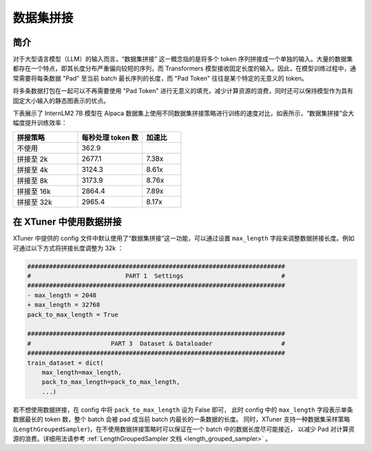 .. _pack_to_max_length:

数据集拼接
=========================

简介
---------

对于大型语言模型（LLM）的输入而言，“数据集拼接” 这一概念指的是将多个 token 序列拼接成一个单独的输入。大量的数据集都存在一个特点，即其长度分布严重偏向较短的序列，而 Transformers 模型接收固定长度的输入。因此，在模型训练过程中，通常需要将每条数据 "Pad" 至当前 batch 最长序列的长度，而 "Pad Token" 往往是某个特定的无意义的 token。

将多条数据打包在一起可以不再需要使用 "Pad Token" 进行无意义的填充，减少计算资源的浪费，同时还可以保持模型作为具有固定大小输入的静态图表示的优点。

下表展示了 InternLM2 7B 模型在 Alpaca 数据集上使用不同数据集拼接策略进行训练的速度对比，如表所示，“数据集拼接”会大幅度提升训练效率：

.. list-table::
  :widths: 25 25 15
  :header-rows: 1

  * - 拼接策略
    - 每秒处理 token 数
    - 加速比
  * - 不使用
    - 362.9
    -
  * - 拼接至 2k
    - 2677.1
    - 7.38x
  * - 拼接至 4k
    - 3124.3
    - 8.61x
  * - 拼接至 8k
    - 3173.9
    - 8.76x
  * - 拼接至 16k
    - 2864.4
    - 7.89x
  * - 拼接至 32k
    - 2965.4
    - 8.17x

在 XTuner 中使用数据拼接
---------------------------

XTuner 中提供的 config 文件中默认使用了“数据集拼接”这一功能，可以通过设置 ``max_length`` 字段来调整数据拼接长度。例如可通过以下方式将拼接长度调整为 32k ：

.. code-block:: diff

    #######################################################################
    #                          PART 1  Settings                           #
    #######################################################################
    - max_length = 2048
    + max_length = 32768
    pack_to_max_length = True

    #######################################################################
    #                      PART 3  Dataset & Dataloader                   #
    #######################################################################
    train_dataset = dict(
        max_length=max_length,
        pack_to_max_length=pack_to_max_length,
        ...)

若不想使用数据拼接，在 config 中将 ``pack_to_max_length`` 设为 False 即可，
此时 config 中的 ``max_length`` 字段表示单条数据最长的 token 数，整个 batch 会被 pad 成当前 batch 内最长的一条数据的长度。
同时，XTuner 支持一种数据集采样策略 (``LengthGroupedSampler``)，在不使用数据拼接策略时可以保证在一个 batch 中的数据长度尽可能接近，
以减少 Pad 对计算资源的浪费。详细用法请参考
\ :ref:`LengthGroupedSampler 文档 <length_grouped_sampler>` \ 。
